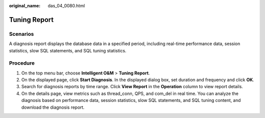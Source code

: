 :original_name: das_04_0080.html

.. _das_04_0080:

Tuning Report
=============

Scenarios
---------

A diagnosis report displays the database data in a specified period, including real-time performance data, session statistics, slow SQL statements, and SQL tuning statistics.

Procedure
---------

#. On the top menu bar, choose **Intelligent O&M** > **Tuning Report**.
#. On the displayed page, click **Start Diagnosis**. In the displayed dialog box, set duration and frequency and click **OK**.
#. Search for diagnosis reports by time range. Click **View Report** in the **Operation** column to view report details.
#. On the details page, view metrics such as thread_conn, QPS, and com_del in real time. You can analyze the diagnosis based on performance data, session statistics, slow SQL statements, and SQL tuning content, and download the diagnosis report.

